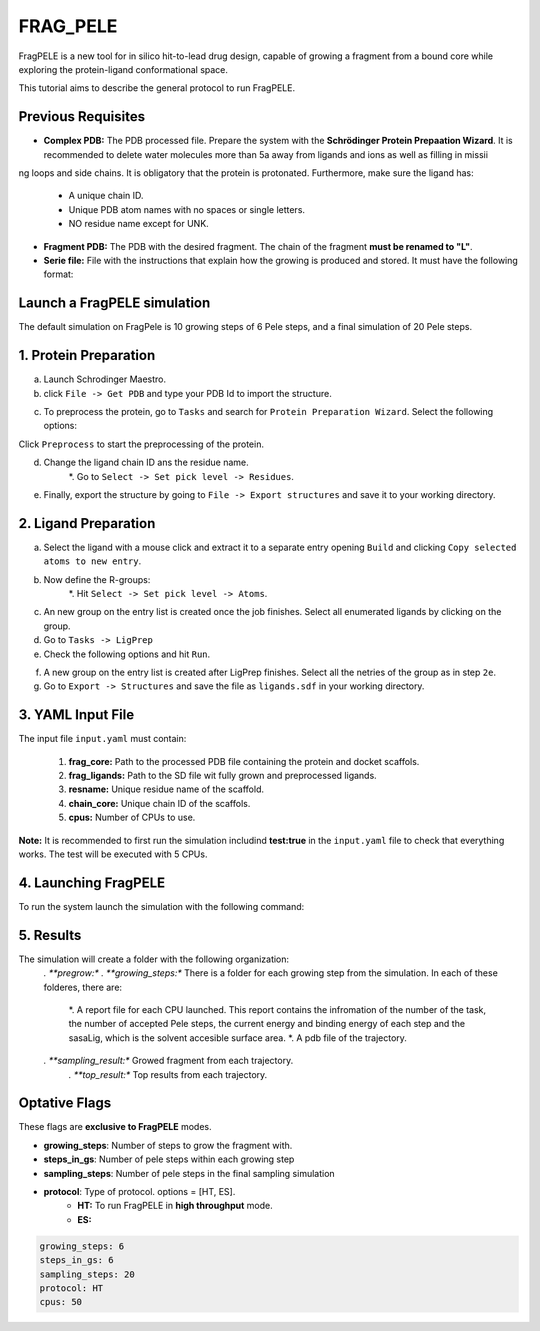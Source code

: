 FRAG_PELE
========================================

FragPELE is a new tool for in silico hit-to-lead drug design, capable of growing a fragment from a bound core while exploring the protein-ligand conformational space.

This tutorial aims to describe the general protocol to run FragPELE.


Previous Requisites
-----------------------

* **Complex PDB:** The PDB processed file. Prepare the system with the **Schrödinger Protein Prepaation Wizard**. It is recommended to delete water molecules more than 5a away from ligands and ions as well as filling in missii
ng loops and side chains.
It is obligatory that the protein is protonated.
Furthermore, make sure the ligand has:
    * A unique chain ID.
    * Unique PDB atom names with no spaces or single letters.
    * NO residue name except for UNK.

* **Fragment PDB:** The PDB with the desired fragment. The chain of the fragment **must be renamed to "L"**.
* **Serie file:** File with the instructions that explain how the growing is produced and stored. It must have the following format:


Launch a FragPELE simulation
---------------------------------

The default simulation on FragPele is 10 growing steps of 6 Pele steps, and a final simulation of 20 Pele steps.

1. Protein Preparation
-----------------------

a. Launch Schrodinger Maestro.
b. click ``File -> Get PDB`` and type your PDB Id to import the structure.


.. image:: ../img/frag_pele_tutorial_1b.png
  :width: 400
  :align: center


.. image:: ../img/frag_pele_tutorial_1b.2.png
  :width: 400
  :align: center


c. To preprocess the protein, go to ``Tasks`` and search for ``Protein Preparation Wizard``. Select the following options:


.. image:: ../img/frag_pele_tutorial_1c.png
  :width: 400
  :align: center


Click ``Preprocess`` to start the preprocessing of the protein. 

d. Change the ligand chain ID ans the residue name.
    *. Go to ``Select -> Set pick level -> Residues``.


.. image:: ../img/frag_pele_tutorial_1d.1.png
  :width: 400
  :align: center


    *. Select the ligand with a mouse click.
    *. Go to ``Build`` and click on `` Other edits -> Change atom properties``.

.. image:: ../img/frag_pele_tutorial_1d.3.png
  :width: 400
  :align: center


    *. Change ``Residue Name`` to ``LIG``.
    *. Change ``Chain Name`` to ``Z``.


.. image:: ../img/frag_pele_tutorial_1d.4.png
  :width: 400
  :align: center


    *. Select ``PDB atom name`` from the drop down list and select ``Set unique PDB atom names within residues``.


.. image:: ../img/frag_pele_tutorial_1d.5.png
  :width: 400
  :align: center


    *. Click ``Apply``.
    *. Close the window.
e. Finally, export the structure by going to ``File -> Export structures`` and save it to your working directory. 

2. Ligand Preparation
------------------------
a. Select the ligand with a mouse click and extract it to a separate entry opening ``Build`` and clicking ``Copy selected atoms to new entry``. 
b. Now define the R-groups:
    *. Hit ``Select -> Set pick level -> Atoms``.


.. image:: ../img/frag_pele_tutorial_2b.2.png
  :width: 400
  :align: center


    *. Click on any hydrogen atoms adjacent to Nitrogen.
    *. Go to ``Tasks -> Enumeration -> Custom R-Group``.
    *. Choose ``R-groups to Create a Hydrogen Bond`` from the drop down list.


.. image:: ../img/frag_pele_tutorial_2b.4.png
  :width: 400
  :align: center


    *. Click ``Run`` to submit the job with the following options.
c. An new group on the entry list is created once the job finishes. Select all enumerated ligands by clicking on the group.
d. Go to ``Tasks -> LigPrep``
e. Check the following options and hit ``Run``.


.. image:: ../img/frag_pele_tutorial_2e.png
  :width: 400
  :align: center


f. A new group on the entry list is created after LigPrep finishes. Select all the netries of the group as in step ``2e``.
g. Go to ``Export -> Structures`` and save the file as ``ligands.sdf`` in your working directory.

3. YAML Input File
----------------------
The input file ``input.yaml`` must contain:

	1. **frag_core:** Path to the processed PDB file containing the protein and docket scaffols.
	2. **frag_ligands:** Path to the SD file wit fully grown and preprocessed ligands.
	3. **resname:** Unique residue name of the scaffold.
	4. **chain_core:** Unique chain ID of the scaffols.
	5. **cpus:** Number of CPUs to use.

.. code-block: yaml

    frag_core: "scaffold.pdb"
    frag_ligands: "ligands.sdf"
    resname: "LIG"
    chain_core: "Z"
    cpus: 50

**Note:** It is recommended to first run the simulation includind **test:true** in the ``input.yaml`` file to check that everything works. The test will be executed with 5 CPUs.

.. code-block: yaml

    frag_core: "scaffold.pdb"
    frag_ligands: "ligands.sdf"
    resname: "LIG"
    chain_core: "Z"
    test: true

4. Launching FragPELE
-----------------------
To run the system launch the simulation with the following command:

.. code-block: python

   python -m pele_platform.main input.yaml

5. Results
--------------

The simulation will create a folder with the following organization:
    *. **pregrow:**
    *. **growing_steps:** There is a folder for each growing step from the simulation. In each of these folderes, there are:
        *. A report file for each CPU launched. This report contains the infromation of the number of the task, the number of accepted Pele steps, the current energy and binding energy of each step and the sasaLig, which is the solvent accesible surface area.
        *. A pdb file of the trajectory. 
    *. **sampling_result:** Growed fragment from each trajectory. 
	*. **top_result:** Top results from each trajectory.

.. image:: ../img/top_result_frag_pele.png
  :width: 400
  :align: center

	#. **clustering_PDBs:** There is a folder for each growing step from the simulation. In each of the folders there are:
		#. Initial PDb file for each trajectory.  
    #. **control_folder:** Conf file for each growing step from the simulation.
    #. **DataLocal**
    #. **pele_template.conf**
    #. **top_result.pdb: PDB file of the top result from the simulation.**
Optative Flags
------------------

These flags are **exclusive to FragPELE** modes.

- **growing_steps**: Number of steps to grow the fragment with.

- **steps_in_gs**: Number of pele steps within each growing step

- **sampling_steps**: Number of pele steps in the final sampling simulation

- **protocol**: Type of protocol. options = [HT, ES].
        - **HT:** To run FragPELE in **high throughput** mode. 
        - **ES:** 

..  code-block:: yaml

    growing_steps: 6
    steps_in_gs: 6
    sampling_steps: 20
    protocol: HT
    cpus: 50
